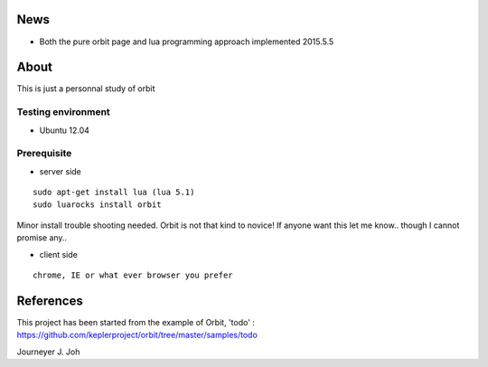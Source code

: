 
.. image:: screen.png
   :scale: 50 %
   :alt: screen capture

News
====

- Both the pure orbit page and lua programming approach implemented     2015.5.5

About
=====
This is just a personnal study of orbit

Testing environment
-------------------

- Ubuntu 12.04

Prerequisite
------------

- server side
::

 sudo apt-get install lua (lua 5.1)
 sudo luarocks install orbit

Minor install trouble shooting needed. Orbit is not that kind to novice!
If anyone want this let me know.. though I cannot promise any..

- client side
::

 chrome, IE or what ever browser you prefer


References
==========

This project has been started from the example of Orbit, 'todo' :
https://github.com/keplerproject/orbit/tree/master/samples/todo


Journeyer J. Joh

